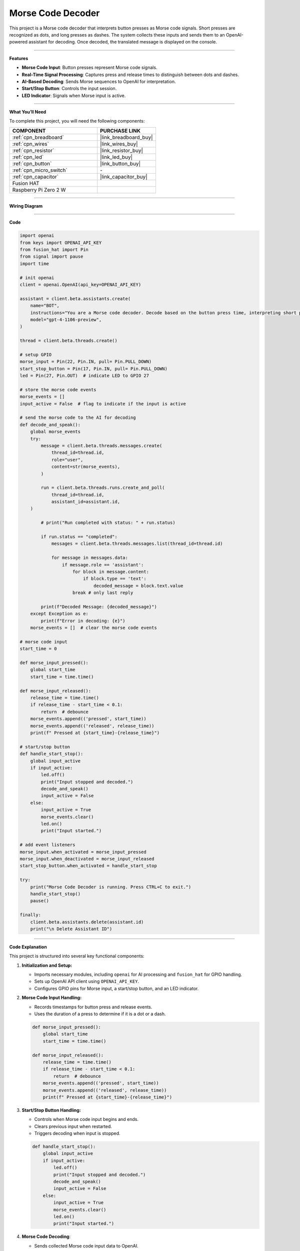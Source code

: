 Morse Code Decoder
============================

This project is a Morse code decoder that interprets button presses as Morse code signals. Short presses are recognized as dots, and long presses as dashes. The system collects these inputs and sends them to an OpenAI-powered assistant for decoding. Once decoded, the translated message is displayed on the console.

----------------------------------------------

**Features**

- **Morse Code Input**: Button presses represent Morse code signals.
- **Real-Time Signal Processing**: Captures press and release times to distinguish between dots and dashes.
- **AI-Based Decoding**: Sends Morse sequences to OpenAI for interpretation.
- **Start/Stop Button**: Controls the input session.
- **LED Indicator**: Signals when Morse input is active.

----------------------------------------------

**What You’ll Need**

To complete this project, you will need the following components:

.. list-table::
    :widths: 30 20
    :header-rows: 1

    *   - COMPONENT
        - PURCHASE LINK

    *   - :ref:`cpn_breadboard`
        - |link_breadboard_buy|
    *   - :ref:`cpn_wires`
        - |link_wires_buy|
    *   - :ref:`cpn_resistor`
        - |link_resistor_buy|
    *   - :ref:`cpn_led`
        - |link_led_buy|
    *   - :ref:`cpn_button`
        - |link_button_buy|
    *   - :ref:`cpn_micro_switch`
        - \-
    *   - :ref:`cpn_capacitor`
        - |link_capacitor_buy|        
    *   - Fusion HAT
        - 
    *   - Raspberry Pi Zero 2 W
        -

----------------------------------------------

**Wiring Diagram**

.. image:: img/fzz/gpt_morse_decoder_bb.png
   :width: 800
   :align: center


----------------------------------------------

**Code**


.. raw:: html

   <run></run>

.. code-block:: python


    import openai
    from keys import OPENAI_API_KEY
    from fusion_hat import Pin
    from signal import pause
    import time

    # init openai
    client = openai.OpenAI(api_key=OPENAI_API_KEY)

    assistant = client.beta.assistants.create(
        name="BOT",
        instructions="You are a Morse code decoder. Decode based on the button press time, interpreting short presses as dots and long presses as dashes. The message you receive may be a word or a sentence, please decode it and output it.",
        model="gpt-4-1106-preview",
    )

    thread = client.beta.threads.create()

    # setup GPIO
    morse_input = Pin(22, Pin.IN, pull= Pin.PULL_DOWN)  
    start_stop_button = Pin(17, Pin.IN, pull= Pin.PULL_DOWN)  
    led = Pin(27, Pin.OUT)  # indicate LED to GPIO 27

    # store the morse code events
    morse_events = []
    input_active = False  # flag to indicate if the input is active

    # send the morse code to the AI for decoding
    def decode_and_speak():
        global morse_events
        try:
            message = client.beta.threads.messages.create(
                thread_id=thread.id,
                role="user",
                content=str(morse_events),
            )

            run = client.beta.threads.runs.create_and_poll(
                thread_id=thread.id,
                assistant_id=assistant.id,
        )

            # print("Run completed with status: " + run.status)

            if run.status == "completed":
                messages = client.beta.threads.messages.list(thread_id=thread.id)

                for message in messages.data:
                    if message.role == 'assistant':
                        for block in message.content:
                            if block.type == 'text':
                                decoded_message = block.text.value
                        break # only last reply

            print(f"Decoded Message: {decoded_message}")
        except Exception as e:
            print(f"Error in decoding: {e}")
        morse_events = []  # clear the morse code events

    # morse code input
    start_time = 0

    def morse_input_pressed():
        global start_time
        start_time = time.time()  

    def morse_input_released():
        release_time = time.time()  
        if release_time - start_time < 0.1:
            return  # debounce
        morse_events.append(('pressed', start_time))
        morse_events.append(('released', release_time))
        print(f" Pressed at {start_time}-{release_time}")

    # start/stop button
    def handle_start_stop():
        global input_active
        if input_active:
            led.off()
            print("Input stopped and decoded.")
            decode_and_speak()
            input_active = False
        else:
            input_active = True
            morse_events.clear()
            led.on()
            print("Input started.")

    # add event listeners
    morse_input.when_activated = morse_input_pressed
    morse_input.when_deactivated = morse_input_released
    start_stop_button.when_activated = handle_start_stop

    try:
        print("Morse Code Decoder is running. Press CTRL+C to exit.")
        handle_start_stop()
        pause()

    finally:
        client.beta.assistants.delete(assistant.id)
        print("\n Delete Assistant ID")

----------------------------------------------

**Code Explanation**

This project is structured into several key functional components:

1. **Initialization and Setup:**

   - Imports necessary modules, including ``openai`` for AI processing and ``fusion_hat`` for GPIO handling.
   - Sets up OpenAI API client using ``OPENAI_API_KEY``.
   - Configures GPIO pins for Morse input, a start/stop button, and an LED indicator.

2. **Morse Code Input Handling:**

   - Records timestamps for button press and release events.
   - Uses the duration of a press to determine if it is a dot or a dash.

   .. code-block:: python

       def morse_input_pressed():
           global start_time
           start_time = time.time()
       
       def morse_input_released():
           release_time = time.time()
           if release_time - start_time < 0.1:
               return  # debounce
           morse_events.append(('pressed', start_time))
           morse_events.append(('released', release_time))
           print(f" Pressed at {start_time}-{release_time}")

3. **Start/Stop Button Handling:**

   - Controls when Morse code input begins and ends.
   - Clears previous input when restarted.
   - Triggers decoding when input is stopped.

   .. code-block:: python

       def handle_start_stop():
           global input_active
           if input_active:
               led.off()
               print("Input stopped and decoded.")
               decode_and_speak()
               input_active = False
           else:
               input_active = True
               morse_events.clear()
               led.on()
               print("Input started.")

4. **Morse Code Decoding**:

   - Sends collected Morse code input data to OpenAI.
   - Retrieves and prints the decoded text.

   .. code-block:: python

       def decode_and_speak():
           global morse_events
           try:
               message = client.beta.threads.messages.create(
                   thread_id=thread.id,
                   role="user",
                   content=str(morse_events),
               )
               run = client.beta.threads.runs.create_and_poll(
                   thread_id=thread.id,
                   assistant_id=assistant.id,
               )
               if run.status == "completed":
                   messages = client.beta.threads.messages.list(thread_id=thread.id)
                   for message in messages.data:
                       if message.role == 'assistant':
                           for block in message.content:
                               if block.type == 'text':
                                   decoded_message = block.text.value
                           break
               print(f"Decoded Message: {decoded_message}")
           except Exception as e:
               print(f"Error in decoding: {e}")
           morse_events = []

5. **System Loop and Cleanup:**

   - Uses ``pause()`` to keep the program running indefinitely.
   - Cleans up resources and deletes OpenAI assistant on exit.

   .. code-block:: python

       try:
           print("Morse Code Decoder is running. Press CTRL+C to exit.")
           handle_start_stop()
           pause()
       finally:
           client.beta.assistants.delete(assistant.id)
           print("\n Delete Assistant ID")

----------------------------------------------

**Debugging Tips**

- **Button presses not registering?**

  - Check GPIO pin connections and ensure the buttons are wired correctly.
  - Print ``morse_events`` to verify input is being captured.

- **Incorrect Morse code interpretation?**

  - Adjust debounce timing if short presses are missed.
  - Verify timestamps are correctly recorded.

- **AI not responding?**

  - Confirm OpenAI API key is valid.
  - Ensure the network connection is stable.

- **LED indicator not working?**

  - Check that ``led.on()`` and ``led.off()`` are correctly called.
  - Verify that the correct GPIO pin is assigned for the LED.

